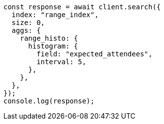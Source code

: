 // This file is autogenerated, DO NOT EDIT
// Use `node scripts/generate-docs-examples.js` to generate the docs examples

[source, js]
----
const response = await client.search({
  index: "range_index",
  size: 0,
  aggs: {
    range_histo: {
      histogram: {
        field: "expected_attendees",
        interval: 5,
      },
    },
  },
});
console.log(response);
----
